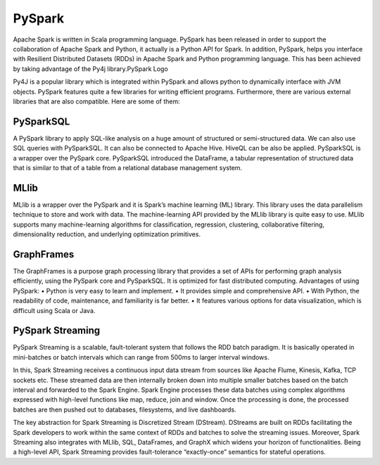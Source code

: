 ===============
  PySpark
===============
Apache Spark is written in Scala programming language. PySpark has been released in order to support the collaboration of Apache Spark and Python, it actually is a Python API for Spark. In addition, PySpark, helps you interface with Resilient Distributed Datasets (RDDs) in Apache Spark and Python programming language. This has been achieved by taking advantage of the Py4j library.PySpark Logo

Py4J is a popular library which is integrated within PySpark and allows python to dynamically interface with JVM objects. PySpark features quite a few libraries for writing efficient programs. Furthermore, there are various external libraries that are also compatible. Here are some of them:

PySparkSQL
===============
A PySpark library to apply SQL-like analysis on a huge amount of structured or semi-structured data. We can also use SQL queries with PySparkSQL. It can also be connected to Apache Hive. HiveQL can be also be applied. PySparkSQL is a wrapper over the PySpark core. PySparkSQL introduced the DataFrame, a tabular representation of structured data that is similar to that of a table from a relational database management system.

MLlib
==============
MLlib is a wrapper over the PySpark and it is Spark’s machine learning (ML) library. This library uses the data parallelism technique to store and work with data. The machine-learning API provided by the MLlib library is quite easy to use. MLlib supports many machine-learning algorithms for classification, regression, clustering, collaborative filtering, dimensionality reduction, and underlying optimization primitives.

GraphFrames
===============
The GraphFrames is a purpose graph processing library that provides a set of APIs for performing graph analysis efficiently, using the PySpark core and PySparkSQL. It is optimized for fast distributed computing.
Advantages of using PySpark: • Python is very easy to learn and implement. • It provides simple and comprehensive API. • With Python, the readability of code, maintenance, and familiarity is far better. • It features various options for data visualization, which is difficult using Scala or Java.

PySpark Streaming
===============
PySpark Streaming is a scalable, fault-tolerant system that follows the RDD batch paradigm. It is basically operated in mini-batches or batch intervals which can range from 500ms to larger interval windows.

In this, Spark Streaming receives a continuous input data stream from sources like Apache Flume, Kinesis, Kafka, TCP sockets etc. These streamed data are then internally broken down into multiple smaller batches based on the batch interval and forwarded to the Spark Engine. Spark Engine processes these data batches using complex algorithms expressed with high-level functions like map, reduce, join and window. Once the processing is done, the processed batches are then pushed out to databases, filesystems, and live dashboards.

.. image:: Pyspark-streaming.png
   :width: 400px

The key abstraction for Spark Streaming is Discretized Stream (DStream). DStreams are built on RDDs facilitating the Spark developers to work within the same context of RDDs and batches to solve the streaming issues. Moreover, Spark Streaming also integrates with MLlib, SQL, DataFrames, and GraphX which widens your horizon of functionalities. Being a high-level API, Spark Streaming provides fault-tolerance “exactly-once” semantics for stateful operations. 
